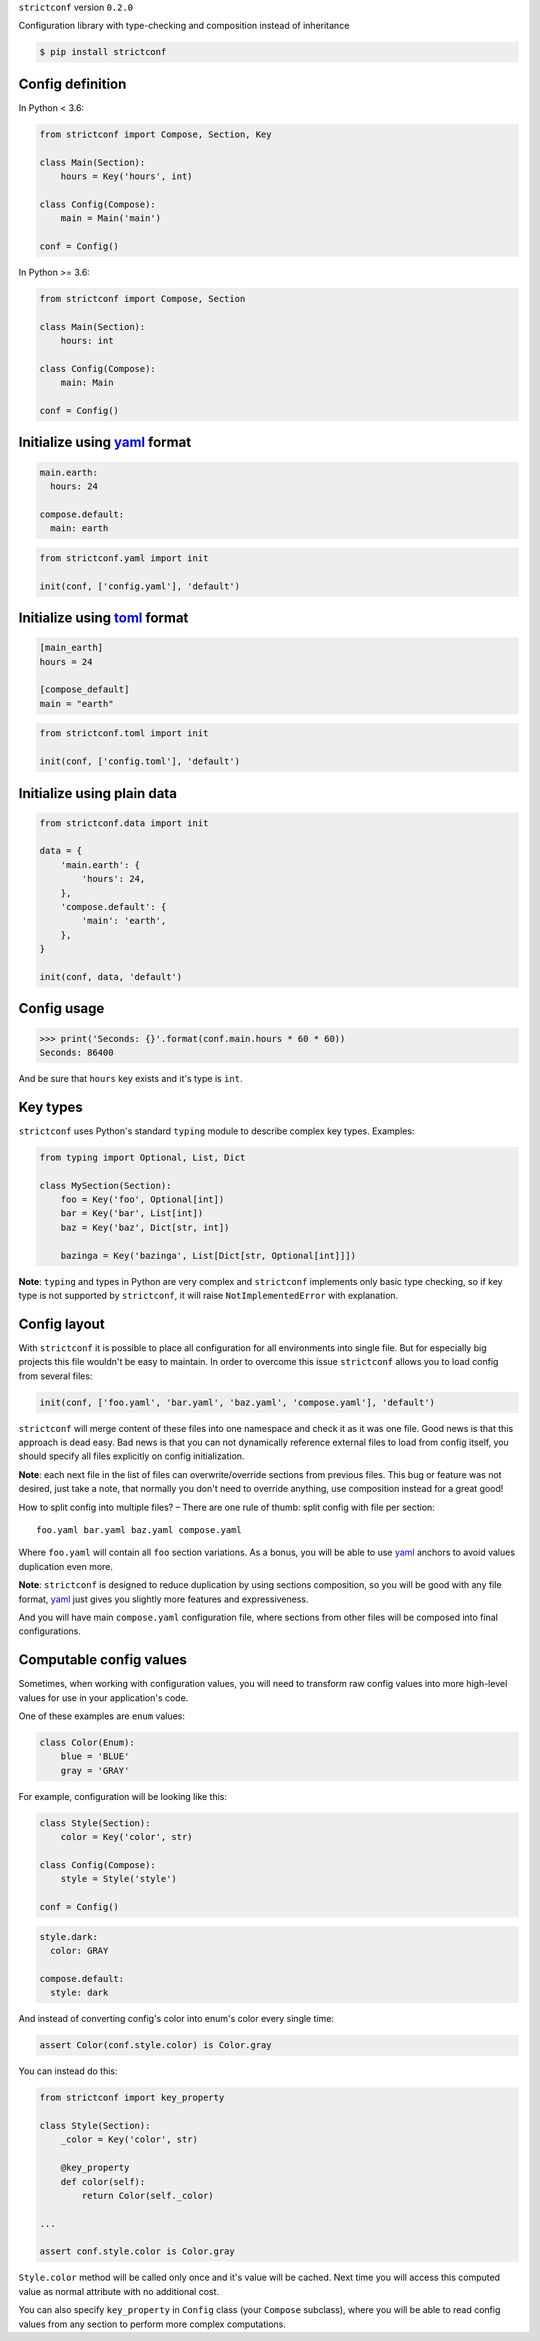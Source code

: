 ``strictconf`` version ``0.2.0``

Configuration library with type-checking and composition instead of inheritance

.. code-block:: shell

  $ pip install strictconf


Config definition
~~~~~~~~~~~~~~~~~

In Python < 3.6:

.. code-block:: python

    from strictconf import Compose, Section, Key

    class Main(Section):
        hours = Key('hours', int)

    class Config(Compose):
        main = Main('main')

    conf = Config()

In Python >= 3.6:

.. code-block:: python

    from strictconf import Compose, Section

    class Main(Section):
        hours: int

    class Config(Compose):
        main: Main

    conf = Config()

Initialize using yaml_ format
~~~~~~~~~~~~~~~~~~~~~~~~~~~~~

.. code-block:: yaml

    main.earth:
      hours: 24

    compose.default:
      main: earth

.. code-block:: python

    from strictconf.yaml import init

    init(conf, ['config.yaml'], 'default')


Initialize using toml_ format
~~~~~~~~~~~~~~~~~~~~~~~~~~~~~

.. code-block:: toml

    [main_earth]
    hours = 24

    [compose_default]
    main = "earth"

.. code-block:: python

    from strictconf.toml import init

    init(conf, ['config.toml'], 'default')


Initialize using plain data
~~~~~~~~~~~~~~~~~~~~~~~~~~~

.. code-block:: python

    from strictconf.data import init

    data = {
        'main.earth': {
            'hours': 24,
        },
        'compose.default': {
            'main': 'earth',
        },
    }

    init(conf, data, 'default')


Config usage
~~~~~~~~~~~~

.. code-block:: python

    >>> print('Seconds: {}'.format(conf.main.hours * 60 * 60))
    Seconds: 86400

And be sure that ``hours`` key exists and it's type is ``int``.

Key types
~~~~~~~~~

``strictconf`` uses Python's standard ``typing`` module to describe complex key
types. Examples:

.. code-block:: python

    from typing import Optional, List, Dict

    class MySection(Section):
        foo = Key('foo', Optional[int])
        bar = Key('bar', List[int])
        baz = Key('baz', Dict[str, int])

        bazinga = Key('bazinga', List[Dict[str, Optional[int]]])

**Note**: ``typing`` and types in Python are very complex and ``strictconf``
implements only basic type checking, so if key type is not supported by
``strictconf``, it will raise ``NotImplementedError`` with explanation.

Config layout
~~~~~~~~~~~~~

With ``strictconf`` it is possible to place all configuration for all
environments into single file. But for especially big projects this file
wouldn't be easy to maintain. In order to overcome this issue ``strictconf``
allows you to load config from several files:

.. code-block:: python

    init(conf, ['foo.yaml', 'bar.yaml', 'baz.yaml', 'compose.yaml'], 'default')

``strictconf`` will merge content of these files into one namespace and check it
as it was one file. Good news is that this approach is dead easy. Bad
news is that you can not dynamically reference external files to load from
config itself, you should specify all files explicitly on config initialization.

**Note**: each next file in the list of files can overwrite/override sections
from previous files. This bug or feature was not desired, just take a note, that
normally you don't need to override anything, use composition instead for a
great good!

How to split config into multiple files? – There are one rule of thumb: split
config with file per section::

    foo.yaml bar.yaml baz.yaml compose.yaml

Where ``foo.yaml`` will contain all ``foo`` section variations. As a bonus, you
will be able to use yaml_ anchors to avoid values duplication even more.

**Note**: ``strictconf`` is designed to reduce duplication by using sections
composition, so you will be good with any file format, yaml_ just gives you
slightly more features and expressiveness.

And you will have main ``compose.yaml`` configuration file, where sections from
other files will be composed into final configurations.

Computable config values
~~~~~~~~~~~~~~~~~~~~~~~~

Sometimes, when working with configuration values, you will need to transform
raw config values into more high-level values for use in your application's
code.

One of these examples are ``enum`` values:

.. code-block:: python

    class Color(Enum):
        blue = 'BLUE'
        gray = 'GRAY'

For example, configuration will be looking like this:

.. code-block:: python

    class Style(Section):
        color = Key('color', str)

    class Config(Compose):
        style = Style('style')

    conf = Config()

.. code-block:: yaml

    style.dark:
      color: GRAY

    compose.default:
      style: dark

And instead of converting config's color into enum's color every single time:

.. code-block:: python

    assert Color(conf.style.color) is Color.gray

You can instead do this:

.. code-block:: python

    from strictconf import key_property

    class Style(Section):
        _color = Key('color', str)

        @key_property
        def color(self):
            return Color(self._color)

    ...

    assert conf.style.color is Color.gray

``Style.color`` method will be called only once and it's value will be cached.
Next time you will access this computed value as normal attribute with no
additional cost.

You can also specify ``key_property`` in ``Config`` class (your ``Compose``
subclass), where you will be able to read config values from any section to
perform more complex computations.

.. _yaml: http://yaml.org
.. _toml: https://github.com/toml-lang/toml

